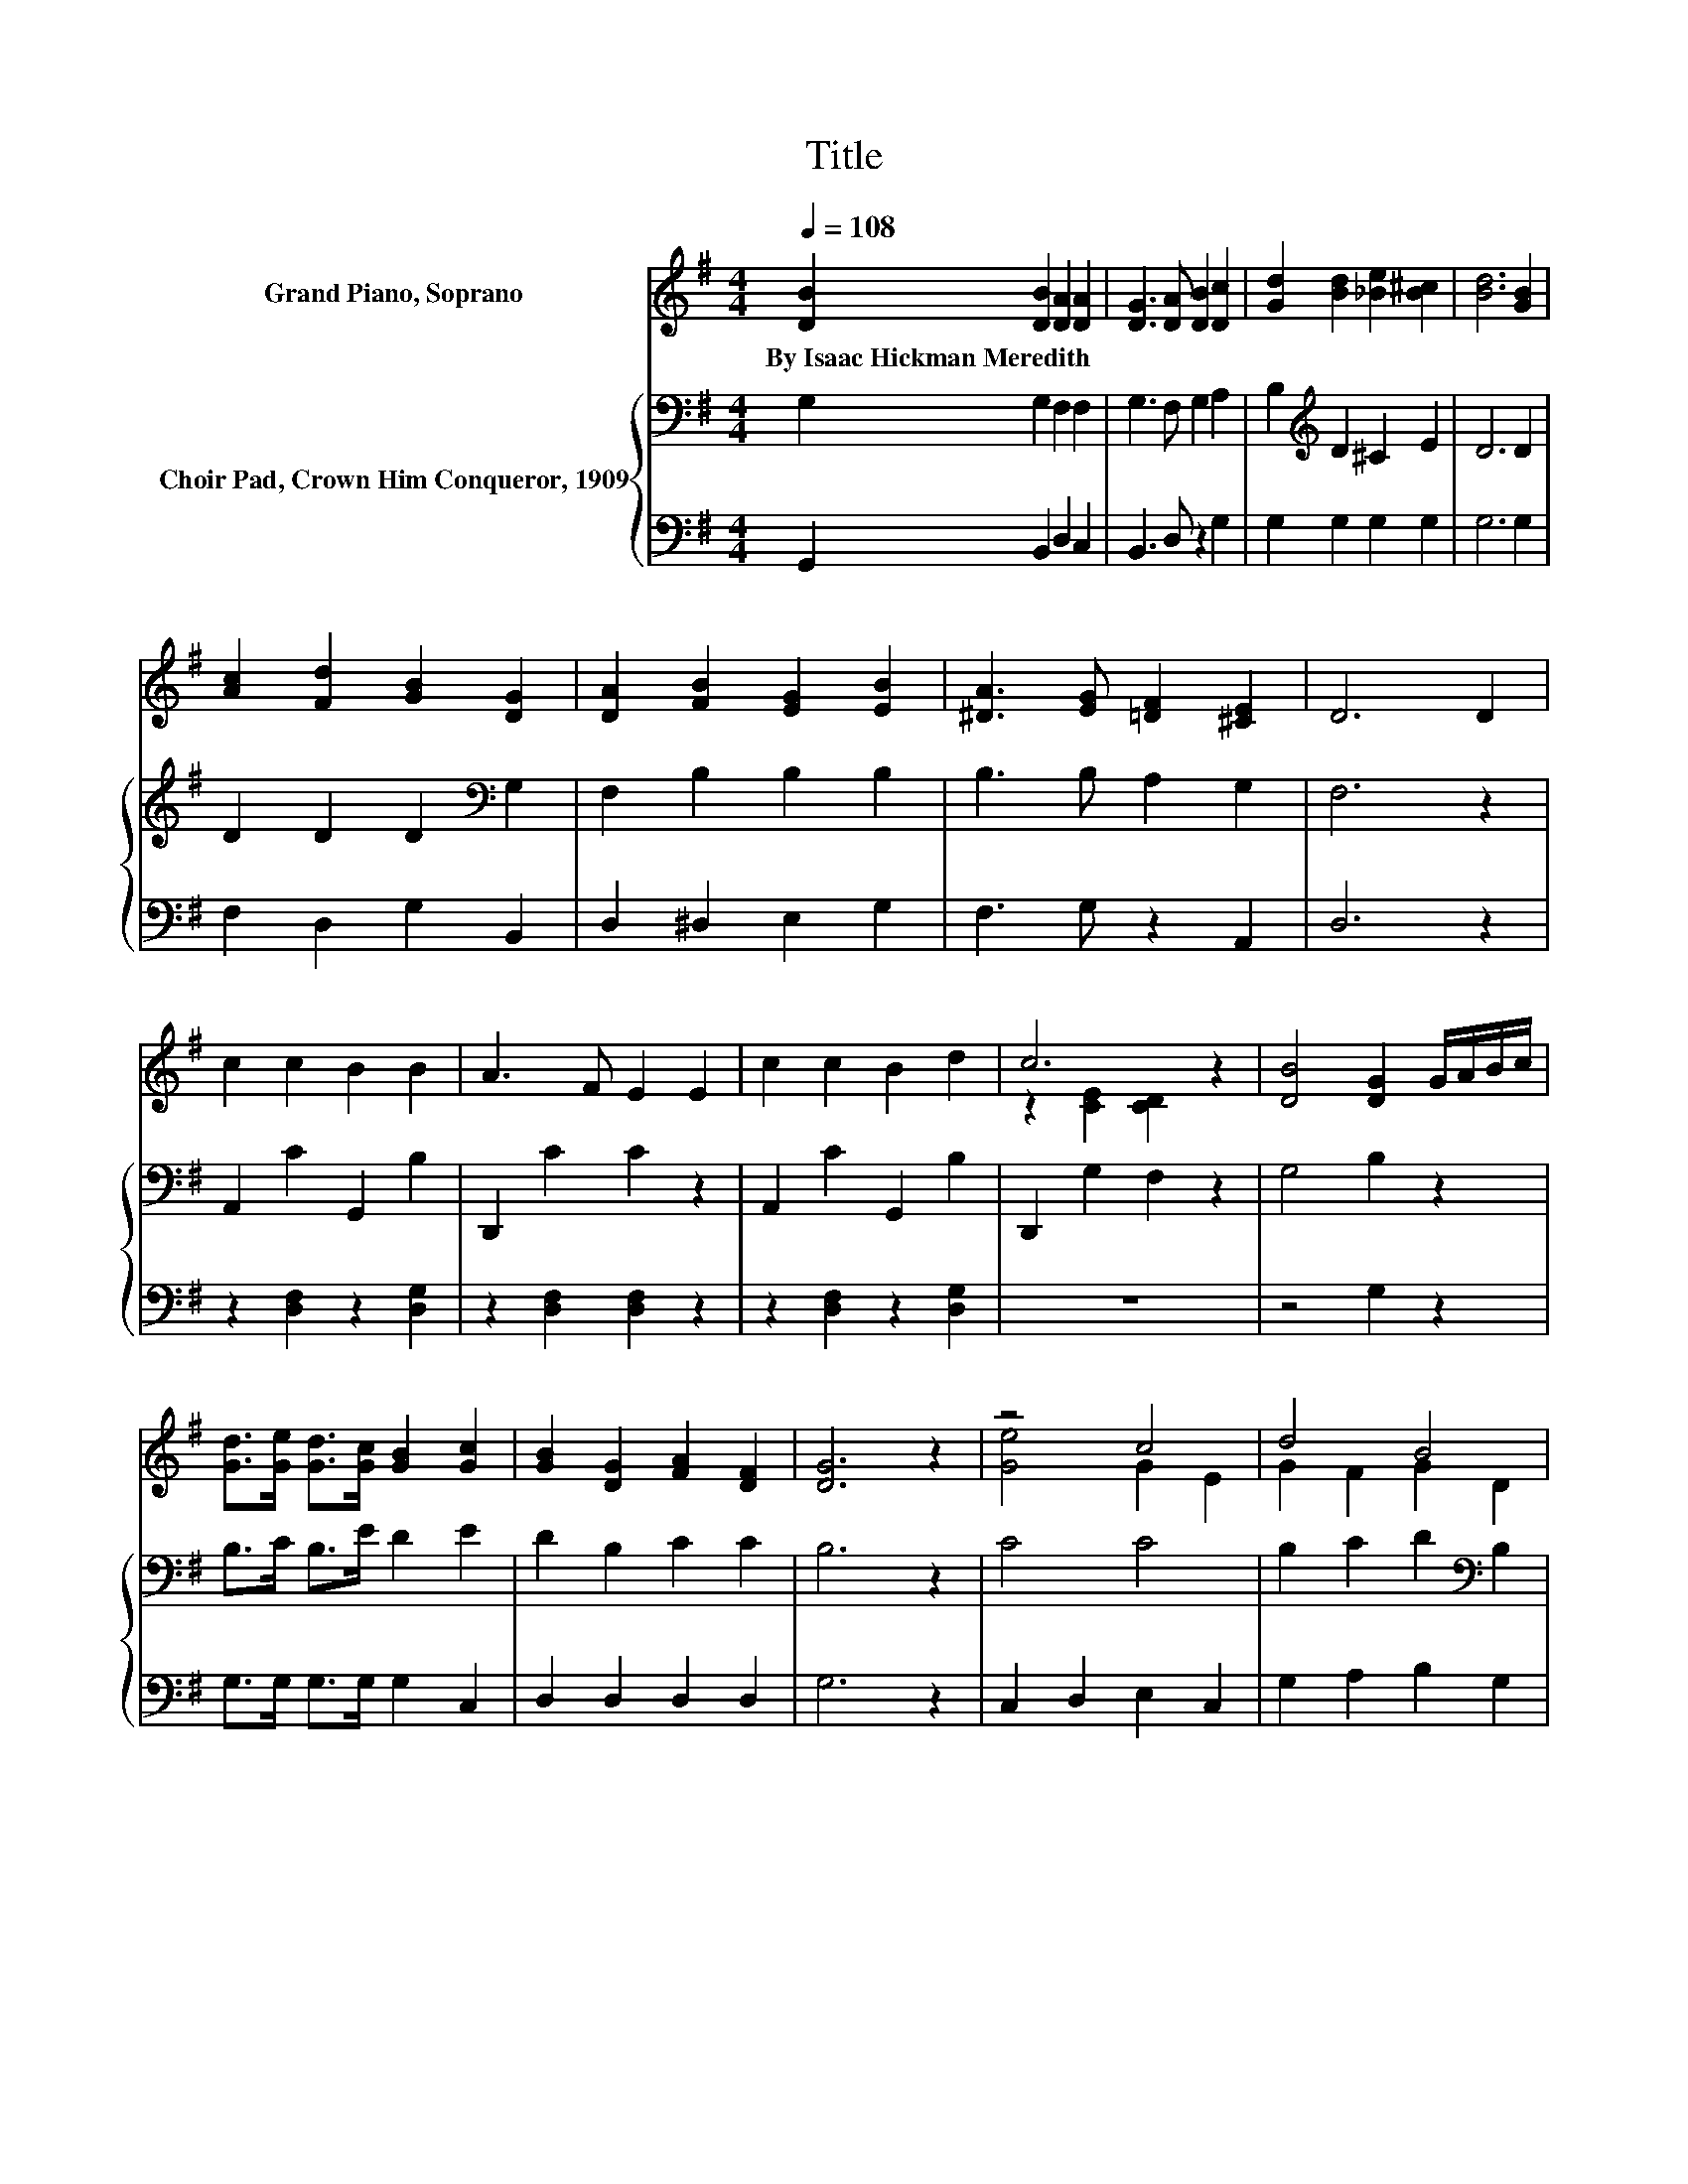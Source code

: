 X:1
T:Title
%%score ( 1 2 ) { 3 | 4 }
L:1/8
Q:1/4=108
M:4/4
K:G
V:1 treble nm="Grand Piano, Soprano"
V:2 treble 
V:3 bass nm="Choir Pad, Crown Him Conqueror, 1909"
V:4 bass 
V:1
 [DB]2 [DB]2 [DA]2 [DA]2 | [DG]3 [DA] [DB]2 [Dc]2 | [Gd]2 [Bd]2 [_Be]2 [B^c]2 | [Bd]6 [GB]2 | %4
w: By~Isaac~Hickman~Meredith * * *||||
 [Ac]2 [Fd]2 [GB]2 [DG]2 | [DA]2 [FB]2 [EG]2 [EB]2 | [^DA]3 [EG] [=DF]2 [^CE]2 | D6 D2 | %8
w: ||||
 c2 c2 B2 B2 | A3 F E2 E2 | c2 c2 B2 d2 | c6 z2 | [DB]4 [DG]2 G/A/B/c/ | %13
w: |||||
 [Gd]>[Ge] [Gd]>[Gc] [GB]2 [Gc]2 | [GB]2 [DG]2 [FA]2 [DF]2 | [DG]6 z2 | z4 c4 | d4 B4 | %18
w: |||||
 [Dc]2 [Fc]2 [Gc]2 [Ac]2 | [GB]6 z2 | B4 z4 | z4 B4 | z4 d2 z2 | [Fd]6 z2 | [Fc]2 F2 [FB]2 [FA]2 | %25
w: |||||||
 [DA]3 [DG] [DG]2 D2 | [CE]2 [^DF]2 [EG]2 [EA]2 | [^DB]6 z2 | [DB]4 [DG]2 G/A/B/c/ | %29
w: ||||
 [Gd]>[Ge] [Gd]>[Gc] [GB]2 [Gc]2 | [GB]2 [DG]2 [FA]2 [DF]2 | [DG]8 |] %32
w: |||
V:2
 x8 | x8 | x8 | x8 | x8 | x8 | x8 | x8 | x8 | x8 | x8 | z2 [CE]2 [CD]2 z2 | x8 | x8 | x8 | x8 | %16
 [Ge]4 G2 E2 | G2 F2 G2 D2 | x8 | x8 | ^D2 E2 F2 D2 | [EG]4 E2 G2 | [FA]2 [Fd]2 EF [G^c]2 | x8 | %24
 x8 | x8 | x8 | x8 | x8 | x8 | x8 | x8 |] %32
V:3
 G,2 G,2 F,2 F,2 | G,3 F, G,2 A,2 | B,2[K:treble] D2 ^C2 E2 | D6 D2 | D2 D2 D2[K:bass] G,2 | %5
 F,2 B,2 B,2 B,2 | B,3 B, A,2 G,2 | F,6 z2 | A,,2 C2 G,,2 B,2 | D,,2 C2 C2 z2 | A,,2 C2 G,,2 B,2 | %11
 D,,2 G,2 F,2 z2 | G,4 B,2 z2 | B,>C B,>E D2 E2 | D2 B,2 C2 C2 | B,6 z2 | C4 C4 | %17
 B,2 C2 D2[K:bass] B,2 | A,2 A,2 A,2 D2 | D6 z2 | B,4 B,4 | B,4 B,4 | z4 A,2 A,2 | A,6 z2 | %24
 A,2 A,2 D2 C2 | C3[K:bass] B, B,2 G,2 | G,2 B,2 B,2 CE, | F,6 z2 | G,4 B,2 z2 | B,>C B,>E D2 E2 | %30
 D2 B,2 C2 C2 | B,8 |] %32
V:4
 G,,2 B,,2 D,2 C,2 | B,,3 D, z2 G,2 | G,2 G,2 G,2 G,2 | G,6 G,2 | F,2 D,2 G,2 B,,2 | %5
 D,2 ^D,2 E,2 G,2 | F,3 G, z2 A,,2 | D,6 z2 | z2 [D,F,]2 z2 [D,G,]2 | z2 [D,F,]2 [D,F,]2 z2 | %10
 z2 [D,F,]2 z2 [D,G,]2 | z8 | z4 G,2 z2 | G,>G, G,>G, G,2 C,2 | D,2 D,2 D,2 D,2 | G,6 z2 | %16
 C,2 D,2 E,2 C,2 | G,2 A,2 B,2 G,2 | F,2 D,2 E,2 F,2 | G,6 z2 | B,,2 ^C,2 ^D,2 B,,2 | %21
 E,2 F,2 G,2 E,2 | A,2 A,2 A,,2 A,,2 | D,6 z2 | D,2 D,2 D,2 D,2 | G,3 G, G,2 B,,2 | %26
 C,2 B,,2 E,2 C,2 | B,,6 z2 | z4 G,2 z2 | G,>G, G,>G, G,2 C,2 | D,2 D,2 D,2 D,2 | G,8 |] %32

